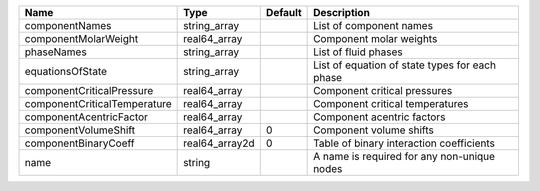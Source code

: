 

============================ ============== ======= ============================================== 
Name                         Type           Default Description                                    
============================ ============== ======= ============================================== 
componentNames               string_array           List of component names                        
componentMolarWeight         real64_array           Component molar weights                        
phaseNames                   string_array           List of fluid phases                           
equationsOfState             string_array           List of equation of state types for each phase 
componentCriticalPressure    real64_array           Component critical pressures                   
componentCriticalTemperature real64_array           Component critical temperatures                
componentAcentricFactor      real64_array           Component acentric factors                     
componentVolumeShift         real64_array   0       Component volume shifts                        
componentBinaryCoeff         real64_array2d 0       Table of binary interaction coefficients       
name                         string                 A name is required for any non-unique nodes    
============================ ============== ======= ============================================== 


